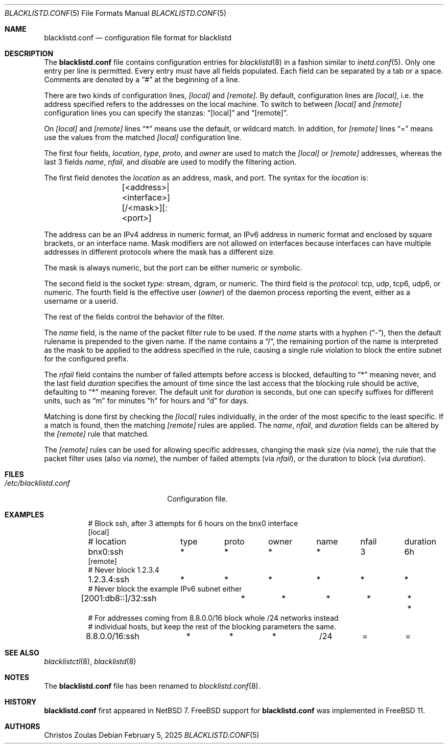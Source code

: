 .\" $NetBSD: blocklistd.conf.5,v 1.7 2025/02/11 17:47:05 christos Exp $
.\"
.\" Copyright (c) 2015, 2025 The NetBSD Foundation, Inc.
.\" All rights reserved.
.\"
.\" This code is derived from software contributed to The NetBSD Foundation
.\" by Christos Zoulas.
.\"
.\" Redistribution and use in source and binary forms, with or without
.\" modification, are permitted provided that the following conditions
.\" are met:
.\" 1. Redistributions of source code must retain the above copyright
.\"    notice, this list of conditions and the following disclaimer.
.\" 2. Redistributions in binary form must reproduce the above copyright
.\"    notice, this list of conditions and the following disclaimer in the
.\"    documentation and/or other materials provided with the distribution.
.\"
.\" THIS SOFTWARE IS PROVIDED BY THE NETBSD FOUNDATION, INC. AND CONTRIBUTORS
.\" ``AS IS'' AND ANY EXPRESS OR IMPLIED WARRANTIES, INCLUDING, BUT NOT LIMITED
.\" TO, THE IMPLIED WARRANTIES OF MERCHANTABILITY AND FITNESS FOR A PARTICULAR
.\" PURPOSE ARE DISCLAIMED.  IN NO EVENT SHALL THE FOUNDATION OR CONTRIBUTORS
.\" BE LIABLE FOR ANY DIRECT, INDIRECT, INCIDENTAL, SPECIAL, EXEMPLARY, OR
.\" CONSEQUENTIAL DAMAGES (INCLUDING, BUT NOT LIMITED TO, PROCUREMENT OF
.\" SUBSTITUTE GOODS OR SERVICES; LOSS OF USE, DATA, OR PROFITS; OR BUSINESS
.\" INTERRUPTION) HOWEVER CAUSED AND ON ANY THEORY OF LIABILITY, WHETHER IN
.\" CONTRACT, STRICT LIABILITY, OR TORT (INCLUDING NEGLIGENCE OR OTHERWISE)
.\" ARISING IN ANY WAY OUT OF THE USE OF THIS SOFTWARE, EVEN IF ADVISED OF THE
.\" POSSIBILITY OF SUCH DAMAGE.
.\"
.Dd February 5, 2025
.Dt BLACKLISTD.CONF 5
.Os
.Sh NAME
.Nm blacklistd.conf
.Nd configuration file format for blacklistd
.Sh DESCRIPTION
The
.Nm
file contains configuration entries for
.Xr blacklistd 8
in a fashion similar to
.Xr inetd.conf 5 .
Only one entry per line is permitted.
Every entry must have all fields populated.
Each field can be separated by a tab or a space.
Comments are denoted by a
.Dq #
at the beginning of a line.
.Pp
There are two kinds of configuration lines,
.Va [local]
and
.Va [remote] .
By default, configuration lines are
.Va [local] ,
i.e. the address specified refers to the addresses on the local machine.
To switch to between
.Va [local]
and
.Va [remote]
configuration lines you can specify the stanzas:
.Dq [local]
and
.Dq [remote] .
.Pp
On
.Va [local]
and
.Va [remote]
lines
.Dq *
means use the default, or wildcard match.
In addition, for
.Va [remote]
lines
.Dq =
means use the values from the matched
.Va [local]
configuration line.
.Pp
The first four fields,
.Va location ,
.Va type ,
.Va proto ,
and
.Va owner
are used to match the
.Va [local]
or
.Va [remote]
addresses, whereas the last 3 fields
.Va name ,
.Va nfail ,
and
.Va disable
are used to modify the filtering action.
.Pp
The first field denotes the
.Va location
as an address, mask, and port.
The syntax for the
.Va location
is:
.Bd -literal -offset indent
	[<address>|<interface>][/<mask>][:<port>]
.Ed
.Pp
The
.Dv address
can be an IPv4 address in numeric format, an IPv6 address
in numeric format and enclosed by square brackets, or an interface name.
Mask modifiers are not allowed on interfaces because interfaces
can have multiple addresses in different protocols where the mask has a
different size.
.Pp
The
.Dv mask
is always numeric, but the
.Dv port
can be either numeric or symbolic.
.Pp
The second field is the socket
.Va type :
.Dv stream ,
.Dv dgram ,
or numeric.
The third field is the
.Va protocol :
.Dv tcp ,
.Dv udp ,
.Dv tcp6 ,
.Dv udp6 ,
or numeric.
The fourth field is the effective user
.Va ( owner )
of the daemon process reporting the event,
either as a username or a userid.
.Pp
The rest of the fields control the behavior of the filter.
.Pp
The
.Va name
field, is the name of the packet filter rule to be used.
If the
.Va name
starts with a hyphen
.Pq Dq - ,
then the default rulename is prepended to the given name.
If the
.Dv name
contains a
.Dq / ,
the remaining portion of the name is interpreted as the mask to be
applied to the address specified in the rule, causing a single rule violation to
block the entire subnet for the configured prefix.
.Pp
The
.Va nfail
field contains the number of failed attempts before access is blocked,
defaulting to
.Dq *
meaning never, and the last field
.Va duration
specifies the amount of time since the last access that the blocking
rule should be active, defaulting to
.Dq *
meaning forever.
The default unit for
.Va duration
is seconds, but one can specify suffixes for different units, such as
.Dq m
for minutes
.Dq h
for hours and
.Dq d
for days.
.Pp
Matching is done first by checking the
.Va [local]
rules individually, in the order of the most specific to the least specific.
If a match is found, then the matching
.Va [remote]
rules are applied.
The
.Va name ,
.Va nfail ,
and
.Va duration
fields can be altered by the
.Va [remote]
rule that matched.
.Pp
The
.Va [remote]
rules can be used for allowing specific addresses, changing the mask
size (via
.Va name ) ,
the rule that the packet filter uses (also via
.Va name ) ,
the number of failed attempts (via
.Va nfail ) ,
or the duration to block (via
.Va duration ) .
.Sh FILES
.Bl -tag -width /etc/blacklistd.conf -compact
.It Pa /etc/blacklistd.conf
Configuration file.
.El
.Sh EXAMPLES
.Bd -literal -offset 8n
# Block ssh, after 3 attempts for 6 hours on the bnx0 interface
[local]
# location	type	proto	owner	name	nfail	duration
bnx0:ssh	*	*	*	*	3	6h
[remote]
# Never block 1.2.3.4
1.2.3.4:ssh	*	*	*	*	*	*
# Never block the example IPv6 subnet either
[2001:db8::]/32:ssh	*	*	*	*	*	*
# For addresses coming from 8.8.0.0/16 block whole /24 networks instead
# individual hosts, but keep the rest of the blocking parameters the same.
8.8.0.0/16:ssh	*	*	*	/24	=	=
.Ed
.Sh SEE ALSO
.Xr blacklistctl 8 ,
.Xr blacklistd 8
.Sh NOTES
The
.Nm
file has been renamed to
.Xr blocklistd.conf 8 .
.Sh HISTORY
.Nm
first appeared in
.Nx 7 .
.Fx
support for
.Nm
was implemented in
.Fx 11 .
.Sh AUTHORS
.An Christos Zoulas
